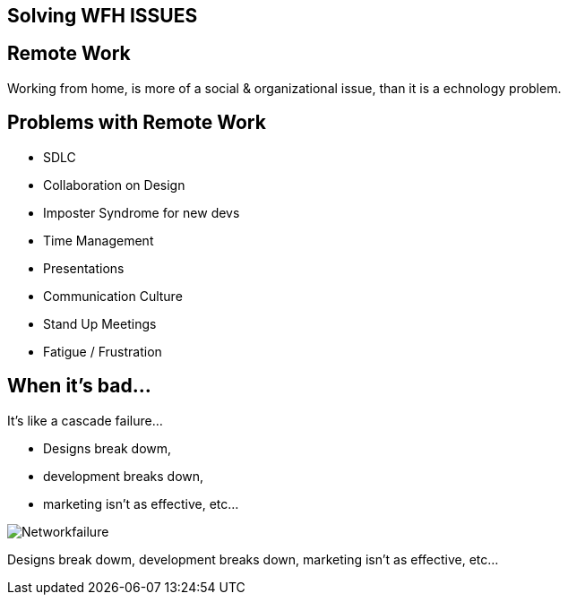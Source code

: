 == Solving WFH ISSUES

== Remote Work
Working from home, is more of a social & organizational issue, than it is a echnology problem.

[.columns]
== Problems with Remote Work
[.column]
* SDLC
* Collaboration on Design
* Imposter Syndrome for new devs
* Time Management

[.columns]
* Presentations
* Communication Culture
* Stand Up Meetings
* Fatigue / Frustration



== When it's bad...
It's like a cascade failure...

* Designs break dowm, 
* development breaks down, 
* marketing isn't as effective, etc...

image::https://upload.wikimedia.org/wikipedia/commons/b/bd/Networkfailure.gif[]

Designs break dowm, development breaks down, marketing isn't as effective, etc...

